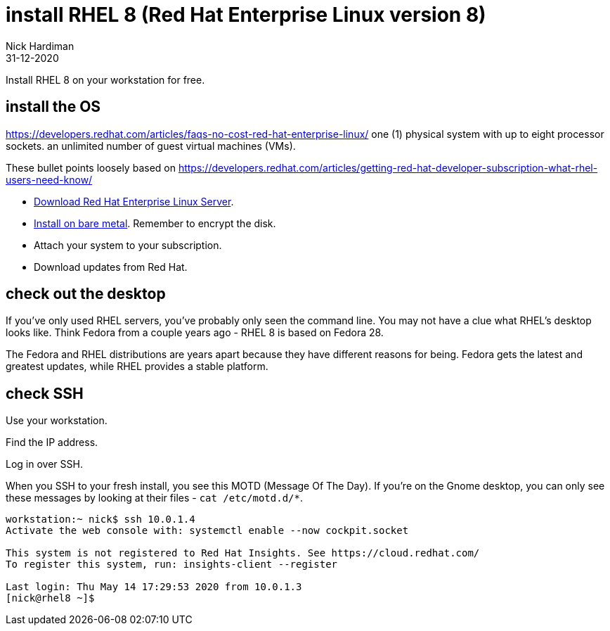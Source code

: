 = install RHEL 8 (Red Hat Enterprise Linux version 8)
Nick Hardiman 
:source-highlighter: pygments
:revdate: 31-12-2020

Install RHEL 8 on your workstation for free. 


== install the OS

https://developers.redhat.com/articles/faqs-no-cost-red-hat-enterprise-linux/
one (1) physical system with up to eight processor sockets. 
an unlimited number of guest virtual machines (VMs).

These bullet points loosely based on 
https://developers.redhat.com/articles/getting-red-hat-developer-subscription-what-rhel-users-need-know/

* https://developers.redhat.com/products/rhel/download[Download Red Hat Enterprise Linux Server].
* https://developers.redhat.com/rhel8/install-rhel8/[Install on bare metal]. Remember to encrypt the disk.
* Attach your system to your subscription.
* Download updates from Red Hat.



== check out the desktop

If you've only used RHEL servers, you've probably only seen the command line.
You may not have a clue what RHEL's desktop looks like. 
Think Fedora from a couple years ago - RHEL 8 is based on Fedora 28.

The Fedora and RHEL distributions are years apart because they have different reasons for being. 
Fedora gets the latest and greatest updates, while RHEL provides a stable platform.



== check SSH

Use your workstation. 

Find the IP address. 

Log in over SSH. 

When you SSH to your fresh install, you see this MOTD (Message Of The Day).
If you're on the Gnome desktop, you can only see these messages by looking at their files - ``cat /etc/motd.d/*``.

[source,shell]
----
workstation:~ nick$ ssh 10.0.1.4
Activate the web console with: systemctl enable --now cockpit.socket

This system is not registered to Red Hat Insights. See https://cloud.redhat.com/
To register this system, run: insights-client --register

Last login: Thu May 14 17:29:53 2020 from 10.0.1.3
[nick@rhel8 ~]$ 
----


